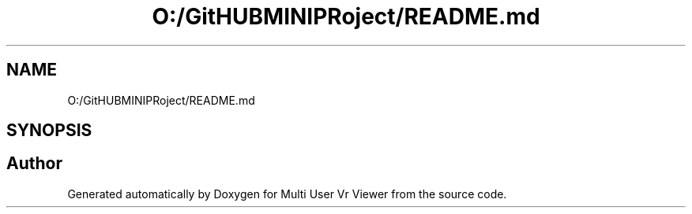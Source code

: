 .TH "O:/GitHUBMINIPRoject/README.md" 3 "Sat Jul 20 2019" "Version https://github.com/Saurabhbagh/Multi-User-VR-Viewer--10th-July/" "Multi User Vr Viewer" \" -*- nroff -*-
.ad l
.nh
.SH NAME
O:/GitHUBMINIPRoject/README.md
.SH SYNOPSIS
.br
.PP
.SH "Author"
.PP 
Generated automatically by Doxygen for Multi User Vr Viewer from the source code\&.
